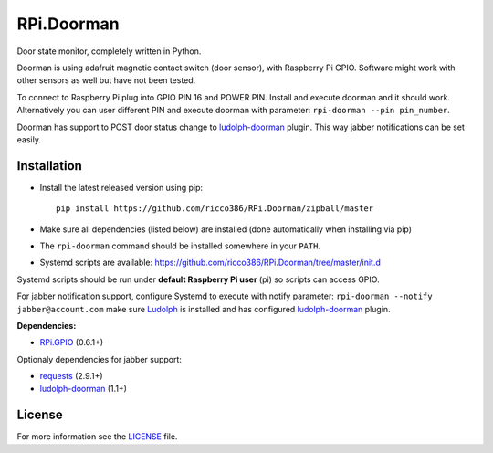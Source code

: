 RPi.Doorman
###########

Door state monitor, completely written in Python.

.. image:: https://badge.fury.io/py/rpi-doorman.png
    :target: http://badge.fury.io/py/rpi-doorman

Doorman is using adafruit magnetic contact switch (door sensor), with Raspberry Pi GPIO. Software might work with other sensors as well but have not been tested.

To connect to Raspberry Pi plug into GPIO PIN 16 and POWER PIN. Install and execute doorman and it should work. Alternatively you can user different PIN and execute doorman with parameter: ``rpi-doorman --pin pin_number``.

Doorman has support to POST door status change to `ludolph-doorman <https://github.com/ricco386/ludolph-doorman/>`_ plugin. This way jabber notifications can be set easily.

Installation
------------

- Install the latest released version using pip::

      pip install https://github.com/ricco386/RPi.Doorman/zipball/master

- Make sure all dependencies (listed below) are installed (done automatically when installing via pip)
- The ``rpi-doorman`` command should be installed somewhere in your ``PATH``.
- Systemd scripts are available: https://github.com/ricco386/RPi.Doorman/tree/master/init.d

Systemd scripts should be run under **default Raspberry Pi user** (pi) so scripts can access GPIO. 

For jabber notification support, configure Systemd to execute with notify parameter: ``rpi-doorman --notify jabber@account.com`` make sure `Ludolph <https://github.com/erigones/Ludolph/>`_ is installed and has configured `ludolph-doorman <https://github.com/ricco386/ludolph-doorman/>`_ plugin. 

**Dependencies:**

- `RPi.GPIO <https://pypi.python.org/pypi/RPi.GPIO>`_ (0.6.1+)

Optionaly dependencies for jabber support:

- `requests <https://pypi.python.org/pypi/requests>`_ (2.9.1+)
- `ludolph-doorman <https://github.com/ricco386/ludolph-doorman/>`_ (1.1+)


License
-------

For more information see the `LICENSE <https://github.com/ricco386/RPi.Doorman/blob/master/LICENSE>`_ file.
